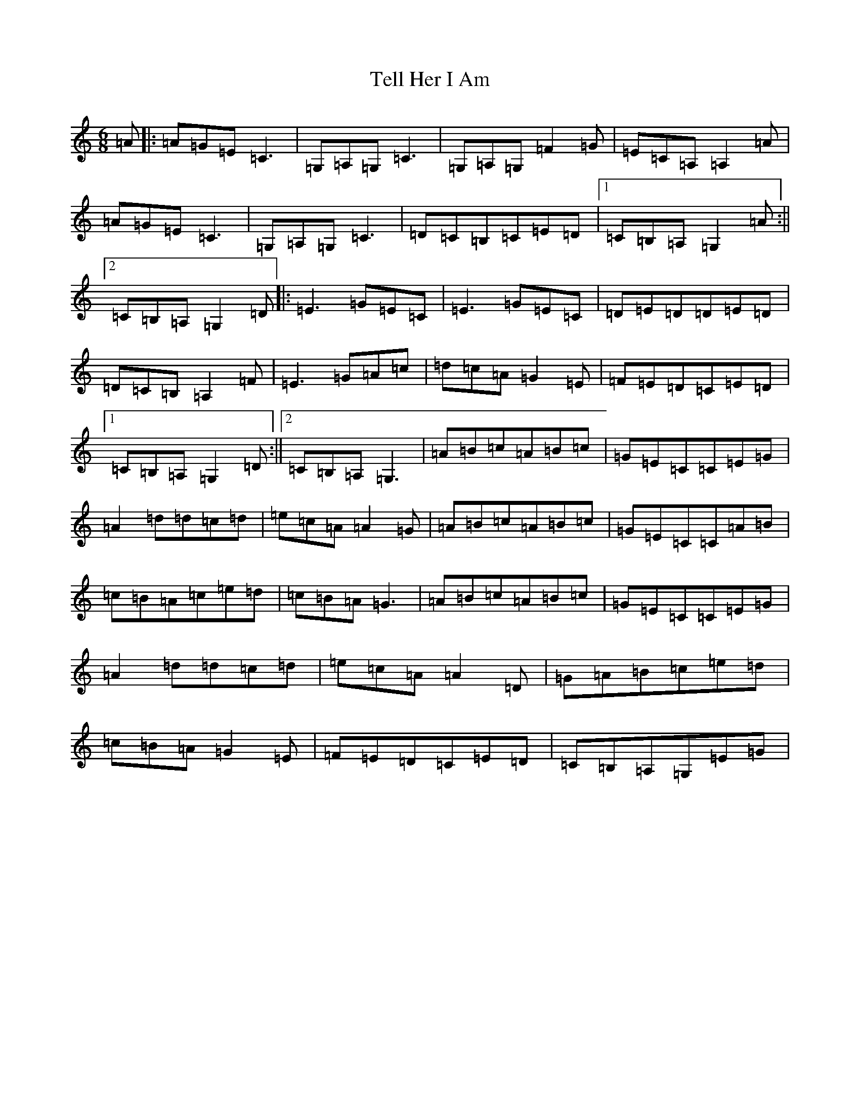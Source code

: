 X: 20797
T: Tell Her I Am
S: https://thesession.org/tunes/161#setting161
R: jig
M:6/8
L:1/8
K: C Major
=A|:=A=G=E=C3|=G,=A,=G,=C3|=G,=A,=G,=F2=G|=E=C=A,=A,2=A|=A=G=E=C3|=G,=A,=G,=C3|=D=C=B,=C=E=D|1=C=B,=A,=G,2=A:||2=C=B,=A,=G,2=D|:=E3=G=E=C|=E3=G=E=C|=D=E=D=D=E=D|=D=C=B,=A,2=F|=E3=G=A=c|=d=c=A=G2=E|=F=E=D=C=E=D|1=C=B,=A,=G,2=D:||2=C=B,=A,=G,3|=A=B=c=A=B=c|=G=E=C=C=E=G|=A2=d=d=c=d|=e=c=A=A2=G|=A=B=c=A=B=c|=G=E=C=C=A=B|=c=B=A=c=e=d|=c=B=A=G3|=A=B=c=A=B=c|=G=E=C=C=E=G|=A2=d=d=c=d|=e=c=A=A2=D|=G=A=B=c=e=d|=c=B=A=G2=E|=F=E=D=C=E=D|=C=B,=A,=G,=E=G|